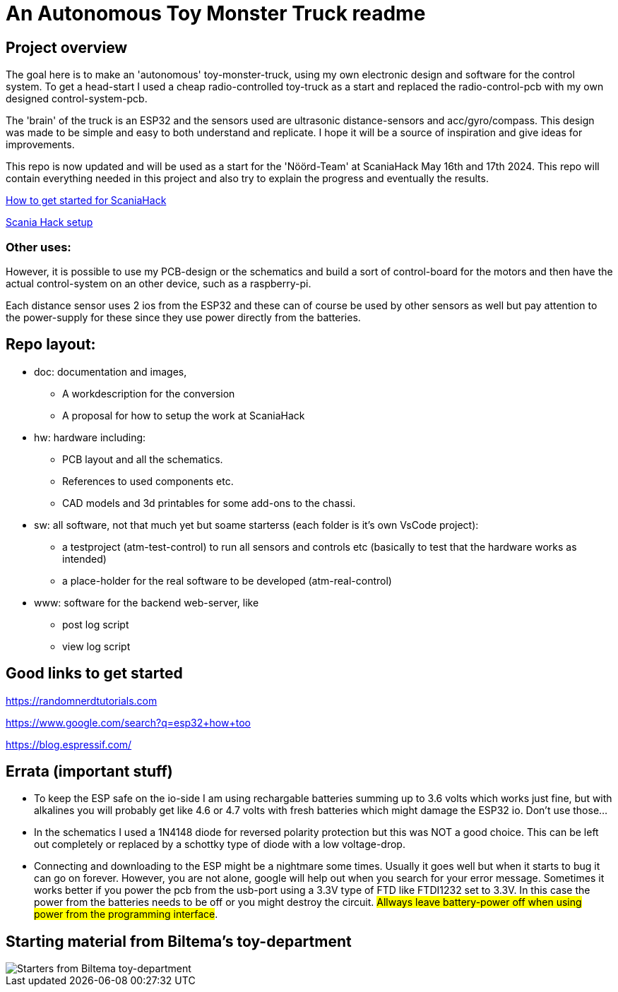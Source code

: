 # An Autonomous Toy Monster Truck readme

## Project overview
The goal here is to make an 'autonomous' toy-monster-truck, using my own electronic design and software for the control system. To get a head-start I used a cheap radio-controlled toy-truck as a start and replaced the radio-control-pcb with my own designed control-system-pcb.

The 'brain' of the truck is an ESP32 and the sensors used are ultrasonic distance-sensors and acc/gyro/compass. This design was made to be simple and easy to both understand and replicate. I hope it will be a source of inspiration and give ideas for improvements. 

This repo is now updated and will be used as a start for the 'Nöörd-Team' at ScaniaHack May 16th and 17th 2024. This repo will contain everything needed in this project and also try to explain the progress and eventually the results.


link:getstarted.adoc[How to get started for ScaniaHack]

link:scaniahack.adoc[Scania Hack setup]

### Other uses:
However, it is possible to use my PCB-design or the schematics and build a sort of control-board for the motors and then have the actual control-system on an other device, such as a raspberry-pi.

Each distance sensor uses 2 ios from the ESP32 and these can of course be used by other sensors as well but pay attention to the power-supply for these since they use power directly from the batteries. 

## Repo layout:

* doc: documentation and images, 
** A workdescription for the conversion
** A proposal for how to setup the work at ScaniaHack
* hw: hardware including:
** PCB layout and all the schematics. 
** References to used components etc. 
** CAD models and 3d printables for some add-ons to the chassi.
* sw: all software, not that much yet but soame starterss (each folder is it's own VsCode project):
** a testproject (atm-test-control) to run all sensors and controls etc (basically to test that the hardware works as intended)
** a place-holder for the real software to be developed (atm-real-control)
* www: software for the backend web-server, like
** post log script
** view log script


## Good links to get started

https://randomnerdtutorials.com

https://www.google.com/search?q=esp32+how+too

https://blog.espressif.com/



## Errata (important stuff)

* To keep the ESP safe on the io-side I am using rechargable batteries summing up to 3.6 volts which works just fine, but with alkalines you will probably get like 4.6 or 4.7 volts with fresh batteries which might damage the ESP32 io. Don't use those... 
* In the schematics I used a 1N4148 diode for reversed polarity protection but this was NOT a good choice. This can be left out completely or replaced by a schottky type of diode with a low voltage-drop.
* Connecting and downloading to the ESP might be a nightmare some times. Usually it goes well but when it starts to bug it can go on forever. However, you are not alone, google will help out when you search for your error message. Sometimes it works better if you power the pcb from the usb-port using a 3.3V type of FTD like FTDI1232 set to 3.3V. In this case the power from the batteries needs to be off or you might destroy the circuit. #Allways leave battery-power off when using power from the programming interface#.

## Starting material from Biltema's toy-department

image::doc/images/20201212_103947.jpg["Starters from Biltema toy-department"]


